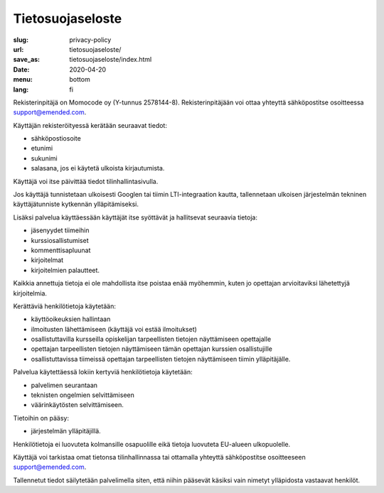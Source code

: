 Tietosuojaseloste
#################

:slug: privacy-policy
:url: tietosuojaseloste/
:save_as: tietosuojaseloste/index.html
:date: 2020-04-20
:menu: bottom
:lang: fi


Rekisterinpitäjä on Momocode oy (Y-tunnus 2578144-8).
Rekisterinpitäjään voi ottaa yhteyttä sähköpostitse osoitteessa
`support@emended.com <support@emended.com>`__.

Käyttäjän rekisteröityessä kerätään seuraavat tiedot:

- sähköpostiosoite
- etunimi
- sukunimi
- salasana, jos ei käytetä ulkoista kirjautumista.

Käyttäjä voi itse päivittää tiedot tilinhallintasivulla.

Jos käyttäjä tunnistetaan ulkoisesti Googlen tai tiimin LTI-integraation
kautta, tallennetaan ulkoisen järjestelmän tekninen käyttäjätunniste kytkennän
ylläpitämiseksi.

Lisäksi palvelua käyttäessään käyttäjät itse syöttävät ja hallitsevat seuraavia
tietoja:

- jäsenyydet tiimeihin
- kurssiosallistumiset
- kommenttisapluunat
- kirjoitelmat
- kirjoitelmien palautteet.

Kaikkia annettuja tietoja ei ole mahdollista itse poistaa enää myöhemmin, kuten
jo opettajan arvioitaviksi lähetettyjä kirjoitelmia.

Kerättäviä henkilötietoja käytetään:

- käyttöoikeuksien hallintaan
- ilmoitusten lähettämiseen (käyttäjä voi estää ilmoitukset)
- osallistuttavilla kursseilla opiskelijan tarpeellisten tietojen näyttämiseen
  opettajalle
- opettajan tarpeellisten tietojen näyttämiseen tämän opettajan kurssien
  osallistujille
- osallistuttavissa tiimeissä opettajan tarpeellisten tietojen näyttämiseen
  tiimin ylläpitäjälle.

Palvelua käytettäessä lokiin kertyviä henkilötietoja käytetään:

- palvelimen seurantaan
- teknisten ongelmien selvittämiseen
- väärinkäytösten selvittämiseen.

Tietoihin on pääsy:

- järjestelmän ylläpitäjillä.

Henkilötietoja ei luovuteta kolmansille osapuolille eikä tietoja luovuteta
EU-alueen ulkopuolelle.

Käyttäjä voi tarkistaa omat tietonsa tilinhallinnassa tai ottamalla yhteyttä
sähköpostitse osoitteeseen `support@emended.com <support@emended.com>`__.

Tallennetut tiedot säilytetään palvelimella siten, että niihin pääsevät käsiksi
vain nimetyt ylläpidosta vastaavat henkilöt.
